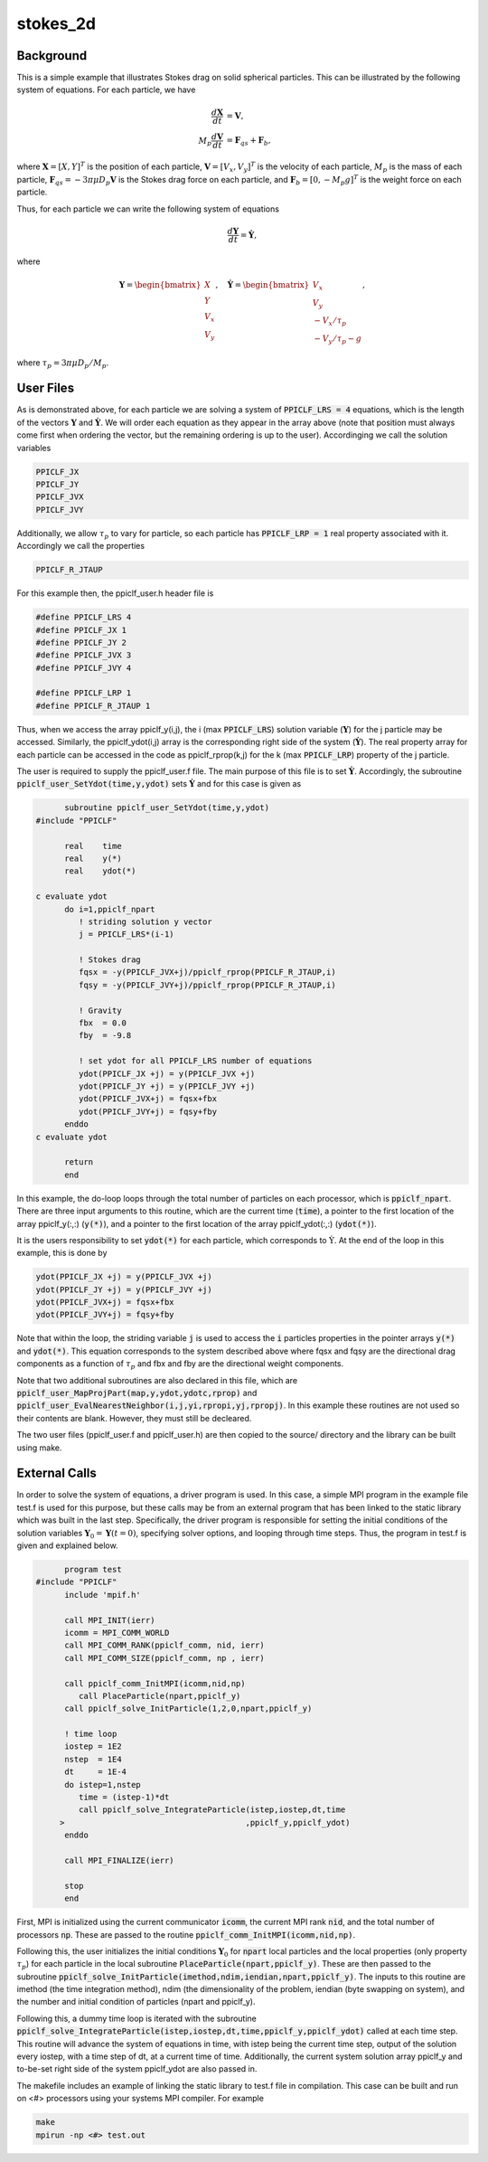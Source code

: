 .. _stokes2d:


---------
stokes_2d
---------

Background
^^^^^^^^^^

This is a simple example that illustrates Stokes drag on solid spherical particles. This can be illustrated by the following system of equations. For each particle, we have

.. math::
   \begin{align}\dfrac{d \mathbf{X}}{d t} &= \mathbf{V}, \\ M_p \dfrac{d \mathbf{V}}{d t} &= \mathbf{F}_{qs} + \mathbf{F}_b, \end{align}

where :math:`\mathbf{X} = [X, Y]^T` is the position of each particle, :math:`\mathbf{V} = [V_x, V_y]^T` is the velocity of each particle, :math:`M_p` is the mass of each particle, :math:`\mathbf{F}_{qs} = -3 \pi \mu D_p \mathbf{V}` is the Stokes drag force on each particle, and :math:`\mathbf{F}_{b} = [0,-M_p g]^T` is the weight force on each particle.

Thus, for each particle we can write the following system of equations

.. math::
   \dfrac{d \mathbf{Y}}{d t} = \dot{\mathbf{Y}},

where

.. math::
   \mathbf{Y} = \begin{bmatrix}X \\ Y \\ V_x \\ V_y \end{bmatrix},\quad \dot{\mathbf{Y}} = \begin{bmatrix}V_x \\ V_y \\ -V_x/\tau_p \\ -V_y/\tau_p - g \end{bmatrix},

where :math:`\tau_p = 3 \pi \mu D_p / M_p`.

User Files
^^^^^^^^^^

As is demonstrated above, for each particle we are solving a system of :code:`PPICLF_LRS = 4` equations, which is the length of the vectors :math:`\mathbf{Y}` and :math:`\dot{\mathbf{Y}}`. We will order each equation as they appear in the array above (note that position must always come first when ordering the vector, but the remaining ordering is up to the user). Accordinging we call the solution variables

.. code::

   PPICLF_JX
   PPICLF_JY
   PPICLF_JVX
   PPICLF_JVY

Additionally, we allow :math:`\tau_p` to vary for particle, so each particle has :code:`PPICLF_LRP = 1` real property associated with it. Accordingly we call the properties

.. code::

   PPICLF_R_JTAUP

For this example then, the ppiclf_user.h header file is

.. code-block:: c

   #define PPICLF_LRS 4
   #define PPICLF_JX 1
   #define PPICLF_JY 2
   #define PPICLF_JVX 3
   #define PPICLF_JVY 4

   #define PPICLF_LRP 1
   #define PPICLF_R_JTAUP 1

Thus, when we access the array ppiclf_y(i,j), the i (max :code:`PPICLF_LRS`) solution variable (:math:`\mathbf{Y}`) for the j particle may be accessed. Similarly, the ppiclf_ydot(i,j) array is the corresponding right side of the system (:math:`\dot{\mathbf{Y}}`). The real property array for each particle can be accessed in the code as ppiclf_rprop(k,j) for the k (max :code:`PPICLF_LRP`) property of the j particle. 

The user is required to supply the ppiclf_user.f file. The main purpose of this file is to set :math:`\dot{\mathbf{Y}}`. Accordingly, the subroutine :code:`ppiclf_user_SetYdot(time,y,ydot)` sets :math:`\dot{\mathbf{Y}}` and for this case is given as

.. code-block:: fortran

       subroutine ppiclf_user_SetYdot(time,y,ydot)
 #include "PPICLF"
 
       real    time
       real    y(*)
       real    ydot(*)
 
 c evaluate ydot
       do i=1,ppiclf_npart
          ! striding solution y vector
          j = PPICLF_LRS*(i-1)
 
          ! Stokes drag
          fqsx = -y(PPICLF_JVX+j)/ppiclf_rprop(PPICLF_R_JTAUP,i)
          fqsy = -y(PPICLF_JVY+j)/ppiclf_rprop(PPICLF_R_JTAUP,i)
 
          ! Gravity
          fbx  = 0.0
          fby  = -9.8
 
          ! set ydot for all PPICLF_LRS number of equations
          ydot(PPICLF_JX +j) = y(PPICLF_JVX +j)
          ydot(PPICLF_JY +j) = y(PPICLF_JVY +j)
          ydot(PPICLF_JVX+j) = fqsx+fbx
          ydot(PPICLF_JVY+j) = fqsy+fby
       enddo 
 c evaluate ydot
 
       return
       end

In this example, the do-loop loops through the total number of particles on each processor, which is :code:`ppiclf_npart`. There are three input arguments to this routine, which are the current time (:code:`time`), a pointer to the first location of the array ppiclf_y(:,:) (:code:`y(*)`), and a pointer to the first location of the array ppiclf_ydot(:,:) (:code:`ydot(*)`). 

It is the users responsibility to set :code:`ydot(*)` for each particle, which corresponds to :math:`\dot{\textbf{Y}}`. At the end of the loop in this example, this is done by

.. code-block:: fortran

   ydot(PPICLF_JX +j) = y(PPICLF_JVX +j)
   ydot(PPICLF_JY +j) = y(PPICLF_JVY +j)
   ydot(PPICLF_JVX+j) = fqsx+fbx
   ydot(PPICLF_JVY+j) = fqsy+fby

Note that within the loop, the striding variable :code:`j` is used to access the :code:`i` particles properties in the pointer arrays :code:`y(*)` and :code:`ydot(*)`. This equation corresponds to the system described above where fqsx and fqsy are the directional drag components as a function of :math:`\tau_p` and fbx and fby are the directional weight components.

Note that two additional subroutines are also declared in this file, which are :code:`ppiclf_user_MapProjPart(map,y,ydot,ydotc,rprop)` and :code:`ppiclf_user_EvalNearestNeighbor(i,j,yi,rpropi,yj,rpropj)`. In this example these routines are not used so their contents are blank. However, they must still be decleared.


The two user files (ppiclf_user.f and ppiclf_user.h) are then copied to the source/ directory and the library can be built using make.

External Calls
^^^^^^^^^^^^^^

In order to solve the system of equations, a driver program is used. In this case, a simple MPI program in the example file test.f is used for this purpose, but these calls may be from an external program that has been linked to the static library which was built in the last step. Specifically, the driver program is responsible for setting the initial conditions of the solution variables :math:`\mathbf{Y}_0 = \mathbf{Y} (t = 0)`, specifying solver options, and looping through time steps. Thus, the program in test.f is given and explained below.

.. code-block:: fortran

       program test
 #include "PPICLF"
       include 'mpif.h' 
 
       call MPI_INIT(ierr) 
       icomm = MPI_COMM_WORLD
       call MPI_COMM_RANK(ppiclf_comm, nid, ierr) 
       call MPI_COMM_SIZE(ppiclf_comm, np , ierr)
 
       call ppiclf_comm_InitMPI(icomm,nid,np)
          call PlaceParticle(npart,ppiclf_y)
       call ppiclf_solve_InitParticle(1,2,0,npart,ppiclf_y) 
 
       ! time loop
       iostep = 1E2
       nstep  = 1E4
       dt     = 1E-4
       do istep=1,nstep
          time = (istep-1)*dt
          call ppiclf_solve_IntegrateParticle(istep,iostep,dt,time
      >                                      ,ppiclf_y,ppiclf_ydot)
       enddo
 
       call MPI_FINALIZE(ierr) 
 
       stop
       end

First, MPI is initialized using the current communicator :code:`icomm`, the current MPI rank :code:`nid`, and the total number of processors :code:`np`. These are passed to the routine :code:`ppiclf_comm_InitMPI(icomm,nid,np)`.

Following this, the user initializes the initial conditions :math:`\mathbf{Y}_0` for :code:`npart` local particles and the local properties (only property :math:`\tau_p`) for each particle in the local subroutine :code:`PlaceParticle(npart,ppiclf_y)`. These are then passed to the subroutine :code:`ppiclf_solve_InitParticle(imethod,ndim,iendian,npart,ppiclf_y)`. The inputs to this routine are imethod (the time integration method), ndim (the dimensionality of the problem, iendian (byte swapping on system), and the number and initial condition of particles (npart and ppiclf_y).

Following this, a dummy time loop is iterated with the subroutine :code:`ppiclf_solve_IntegrateParticle(istep,iostep,dt,time,ppiclf_y,ppiclf_ydot)` called at each time step. This routine will advance the system of equations in time, with istep being the current time step, output of the solution every iostep, with a time step of dt, at a current time of time. Additionally, the current system solution array ppiclf_y and to-be-set right side of the system ppiclf_ydot are also passed in.

The makefile includes an example of linking the static library to test.f file in compilation. This case can be built and run on <#> processors using your systems MPI compiler. For example

.. code-block:: bash

   make
   mpirun -np <#> test.out
